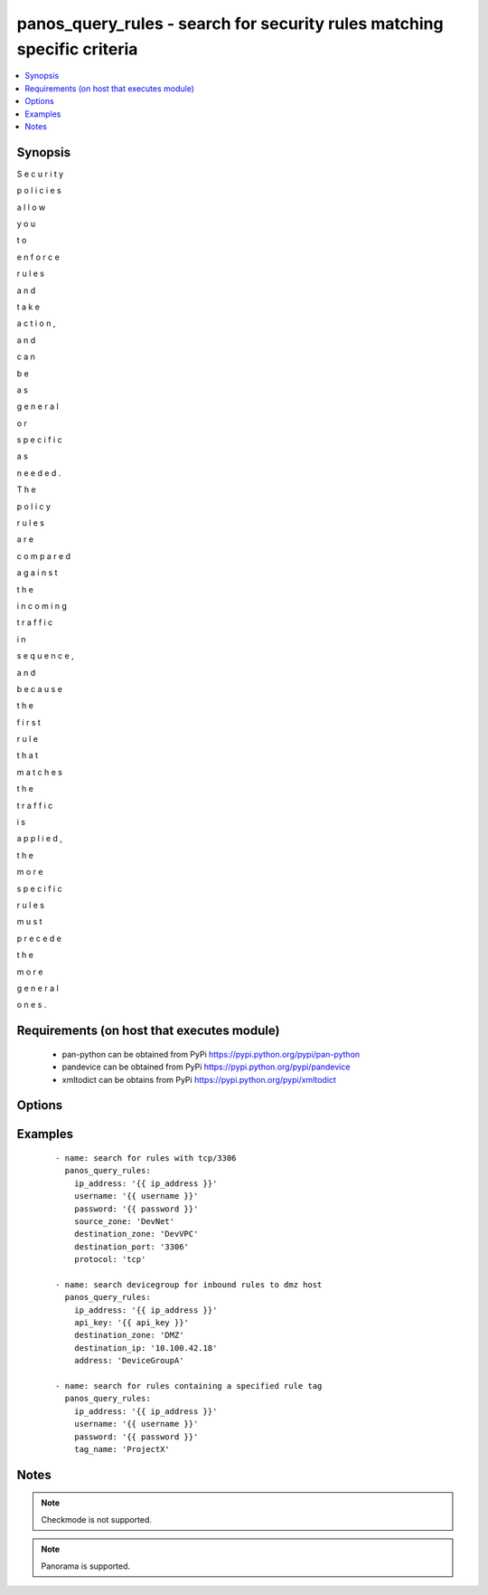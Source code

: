 .. _panos_query_rules:


panos_query_rules - search for security rules matching specific criteria
++++++++++++++++++++++++++++++++++++++++++++++++++++++++++++++++++++++++



.. contents::
   :local:
   :depth: 1


Synopsis
--------

S
e
c
u
r
i
t
y
 
p
o
l
i
c
i
e
s
 
a
l
l
o
w
 
y
o
u
 
t
o
 
e
n
f
o
r
c
e
 
r
u
l
e
s
 
a
n
d
 
t
a
k
e
 
a
c
t
i
o
n
,
 
a
n
d
 
c
a
n
 
b
e
 
a
s
 
g
e
n
e
r
a
l
 
o
r
 
s
p
e
c
i
f
i
c
 
a
s
 
n
e
e
d
e
d
.
 
T
h
e
 
p
o
l
i
c
y
 
r
u
l
e
s
 
a
r
e
 
c
o
m
p
a
r
e
d
 
a
g
a
i
n
s
t
 
t
h
e
 
i
n
c
o
m
i
n
g
 
t
r
a
f
f
i
c
 
i
n
 
s
e
q
u
e
n
c
e
,
 
a
n
d
 
b
e
c
a
u
s
e
 
t
h
e
 
f
i
r
s
t
 
r
u
l
e
 
t
h
a
t
 
m
a
t
c
h
e
s
 
t
h
e
 
t
r
a
f
f
i
c
 
i
s
 
a
p
p
l
i
e
d
,
 
t
h
e
 
m
o
r
e
 
s
p
e
c
i
f
i
c
 
r
u
l
e
s
 
m
u
s
t
 
p
r
e
c
e
d
e
 
t
h
e
 
m
o
r
e
 
g
e
n
e
r
a
l
 
o
n
e
s
.




Requirements (on host that executes module)
-------------------------------------------

  * pan-python can be obtained from PyPi https://pypi.python.org/pypi/pan-python
  * pandevice can be obtained from PyPi https://pypi.python.org/pypi/pandevice
  * xmltodict can be obtains from PyPi https://pypi.python.org/pypi/xmltodict


Options
-------

.. raw:: html

    <table border=1 cellpadding=4>
    <tr>
    <th class="head">parameter</th>
    <th class="head">required</th>
    <th class="head">default</th>
    <th class="head">choices</th>
    <th class="head">comments</th>
    </tr>
            <tr>
    <td>api_key<br/><div style="font-size: small;"></div></td>
    <td>no</td>
    <td></td>
        <td><ul></ul></td>
        <td><div>API key that can be used instead of <em>username</em>/<em>password</em> credentials.</div></td></tr>
            <tr>
    <td>application<br/><div style="font-size: small;"></div></td>
    <td>no</td>
    <td>None</td>
        <td><ul></ul></td>
        <td><div>Name of the application or application group to be queried.</div></td></tr>
            <tr>
    <td>destination_ip<br/><div style="font-size: small;"></div></td>
    <td>no</td>
    <td>None</td>
        <td><ul></ul></td>
        <td><div>The destination IP address to be queried.</div></td></tr>
            <tr>
    <td>destination_port<br/><div style="font-size: small;"></div></td>
    <td>no</td>
    <td>None</td>
        <td><ul></ul></td>
        <td><div>The destination port to be queried.</div></td></tr>
            <tr>
    <td>destination_zone<br/><div style="font-size: small;"></div></td>
    <td>no</td>
    <td>None</td>
        <td><ul></ul></td>
        <td><div>Name of the destination security zone to be queried.</div></td></tr>
            <tr>
    <td>devicegroup<br/><div style="font-size: small;"></div></td>
    <td>no</td>
    <td>None</td>
        <td><ul></ul></td>
        <td><div>The Panorama device group in which to conduct the query.</div></td></tr>
            <tr>
    <td>ip_address<br/><div style="font-size: small;"></div></td>
    <td>yes</td>
    <td></td>
        <td><ul></ul></td>
        <td><div>IP address (or hostname) of PAN-OS firewall or Panorama management console being queried.</div></td></tr>
            <tr>
    <td>password<br/><div style="font-size: small;"></div></td>
    <td>yes</td>
    <td></td>
        <td><ul></ul></td>
        <td><div>Password credentials to use for authentication.</div></td></tr>
            <tr>
    <td>protocol<br/><div style="font-size: small;"></div></td>
    <td>no</td>
    <td>None</td>
        <td><ul></ul></td>
        <td><div>The protocol used to be queried.  Must be either <em>tcp</em> or <em>udp</em>.</div></td></tr>
            <tr>
    <td>source_ip<br/><div style="font-size: small;"></div></td>
    <td>no</td>
    <td>None</td>
        <td><ul></ul></td>
        <td><div>The source IP address to be queried.</div></td></tr>
            <tr>
    <td>source_port<br/><div style="font-size: small;"></div></td>
    <td>no</td>
    <td>None</td>
        <td><ul></ul></td>
        <td><div>The source port to be queried.</div></td></tr>
            <tr>
    <td>source_zone<br/><div style="font-size: small;"></div></td>
    <td>no</td>
    <td>None</td>
        <td><ul></ul></td>
        <td><div>Name of the source security zone to be queried.</div></td></tr>
            <tr>
    <td>tag_name<br/><div style="font-size: small;"></div></td>
    <td>no</td>
    <td>None</td>
        <td><ul></ul></td>
        <td><div>Name of the rule tag to be queried.</div></td></tr>
            <tr>
    <td>username<br/><div style="font-size: small;"></div></td>
    <td>no</td>
    <td>admin</td>
        <td><ul></ul></td>
        <td><div>Username credentials to use for authentication.</div></td></tr>
        </table>
    </br>



Examples
--------

 ::

    - name: search for rules with tcp/3306
      panos_query_rules:
        ip_address: '{{ ip_address }}'
        username: '{{ username }}'
        password: '{{ password }}'
        source_zone: 'DevNet'
        destination_zone: 'DevVPC'
        destination_port: '3306'
        protocol: 'tcp'
    
    - name: search devicegroup for inbound rules to dmz host
      panos_query_rules:
        ip_address: '{{ ip_address }}'
        api_key: '{{ api_key }}'
        destination_zone: 'DMZ'
        destination_ip: '10.100.42.18'
        address: 'DeviceGroupA'
    
    - name: search for rules containing a specified rule tag
      panos_query_rules:
        ip_address: '{{ ip_address }}'
        username: '{{ username }}'
        password: '{{ password }}'
        tag_name: 'ProjectX'


Notes
-----

.. note:: Checkmode is not supported.
.. note:: Panorama is supported.

